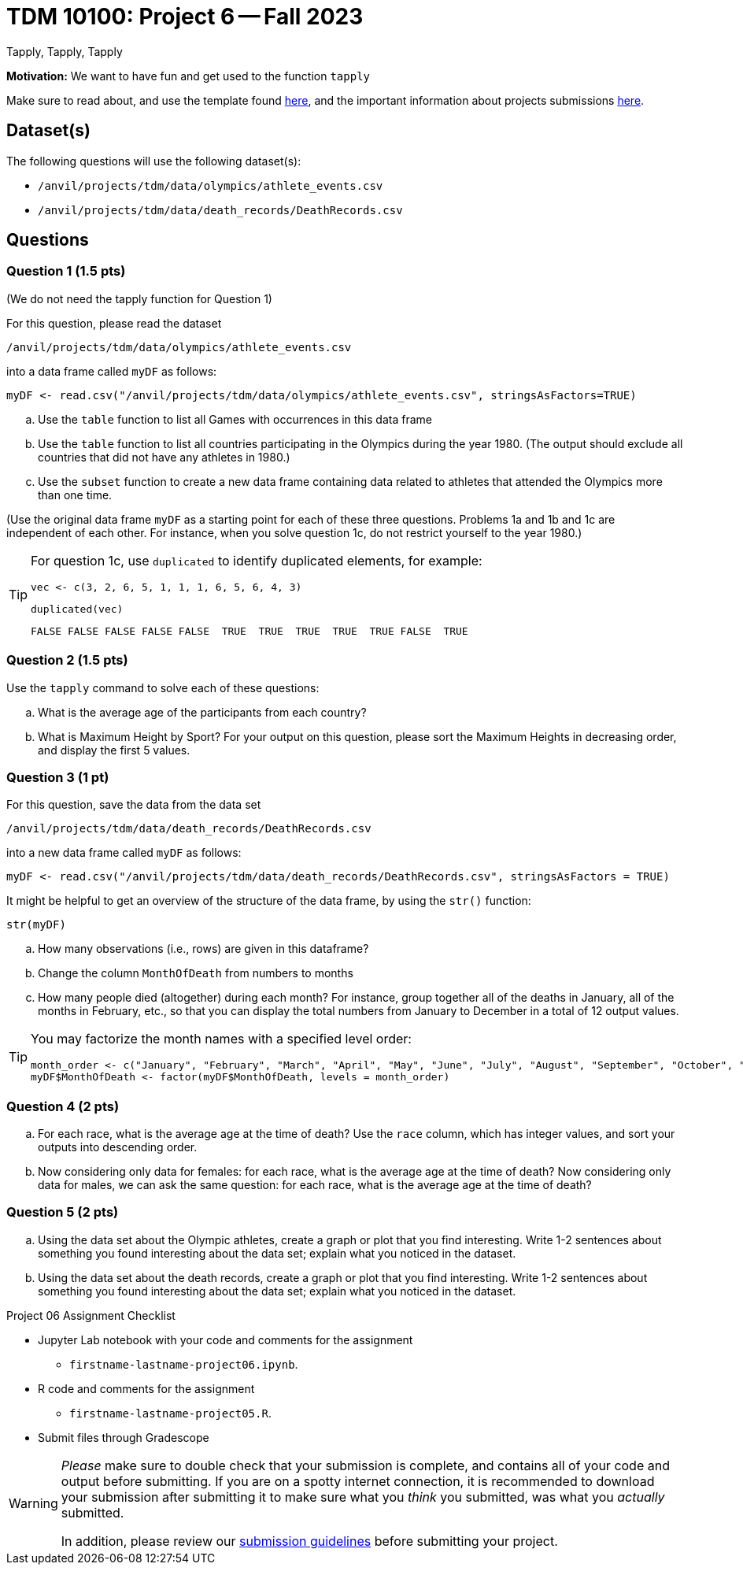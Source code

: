 = TDM 10100: Project 6 -- Fall 2023
Tapply, Tapply, Tapply

**Motivation:** We want to have fun and get used to the function `tapply`


Make sure to read about, and use the template found xref:templates.adoc[here], and the important information about projects submissions xref:submissions.adoc[here].
 
== Dataset(s)

The following questions will use the following dataset(s):

- `/anvil/projects/tdm/data/olympics/athlete_events.csv`
- `/anvil/projects/tdm/data/death_records/DeathRecords.csv`

== Questions

=== Question 1 (1.5 pts)

(We do not need the tapply function for Question 1)

For this question, please read the dataset

`/anvil/projects/tdm/data/olympics/athlete_events.csv`

into a data frame called `myDF` as follows:

[source, r]

myDF <- read.csv("/anvil/projects/tdm/data/olympics/athlete_events.csv", stringsAsFactors=TRUE)

[loweralpha]
.. Use the `table` function to list all Games with occurrences in this data frame 
.. Use the `table` function to list all countries participating in the Olympics during the year 1980.  (The output should exclude all countries that did not have any athletes in 1980.)
.. Use the `subset` function to create a new data frame containing data related to athletes that attended the Olympics more than one time.

(Use the original data frame `myDF` as a starting point for each of these three questions.  Problems 1a and 1b and 1c are independent of each other.  For instance, when you solve question 1c, do not restrict yourself to the year 1980.)

[TIP]
====
For question 1c, use `duplicated` to identify duplicated elements, for example:

[source, r]
vec <- c(3, 2, 6, 5, 1, 1, 1, 6, 5, 6, 4, 3)

[source, r]
duplicated(vec)

[source, r]
FALSE FALSE FALSE FALSE FALSE  TRUE  TRUE  TRUE  TRUE  TRUE FALSE  TRUE

====



=== Question 2 (1.5 pts)

Use the `tapply` command to solve each of these questions:

[loweralpha]
.. What is the average age of the participants from each country?
.. What is Maximum Height by Sport? For your output on this question, please sort the Maximum Heights in decreasing order, and display the first 5 values.

 
=== Question 3 (1 pt)

For this question, save the data from the data set

`/anvil/projects/tdm/data/death_records/DeathRecords.csv`

into a new data frame called `myDF` as follows:

[source, r]
myDF <- read.csv("/anvil/projects/tdm/data/death_records/DeathRecords.csv", stringsAsFactors = TRUE)

It might be helpful to get an overview of the structure of the data frame, by using the `str()` function:

[source, r]
str(myDF)

[loweralpha]
.. How many observations (i.e., rows) are given in this dataframe?
.. Change the column `MonthOfDeath` from numbers to months
.. How many people died (altogether) during each month?  For instance, group together all of the deaths in January, all of the months in February, etc., so that you can display the total numbers from January to December in a total of 12 output values.

[TIP]
====
You may factorize the month names with a specified level order:
[source, r]
month_order <- c("January", "February", "March", "April", "May", "June", "July", "August", "September", "October", "November", "December")
myDF$MonthOfDeath <- factor(myDF$MonthOfDeath, levels = month_order)
====

=== Question 4 (2 pts)

[loweralpha]
.. For each race, what is the average age at the time of death? Use the `race` column, which has integer values, and sort your outputs into descending order.
.. Now considering only data for females: for each race, what is the average age at the time of death? Now considering only data for males, we can ask the same question: for each race, what is the average age at the time of death?

=== Question 5 (2 pts)

[loweralpha]
.. Using the data set about the Olympic athletes, create a graph or plot that you find interesting.  Write 1-2 sentences about something you found interesting about the data set; explain what you noticed in the dataset. 
.. Using the data set about the death records, create a graph or plot that you find interesting.  Write 1-2 sentences about something you found interesting about the data set; explain what you noticed in the dataset.

Project 06 Assignment Checklist
====
* Jupyter Lab notebook with your code and comments for the assignment
    ** `firstname-lastname-project06.ipynb`.
* R code and comments for the assignment
    ** `firstname-lastname-project05.R`.

* Submit files through Gradescope
====
[WARNING]
====
_Please_ make sure to double check that your submission is complete, and contains all of your code and output before submitting. If you are on a spotty internet connection, it is recommended to download your submission after submitting it to make sure what you _think_ you submitted, was what you _actually_ submitted.
                                                                                                                             
In addition, please review our xref:submissions.adoc[submission guidelines] before submitting your project.
====

